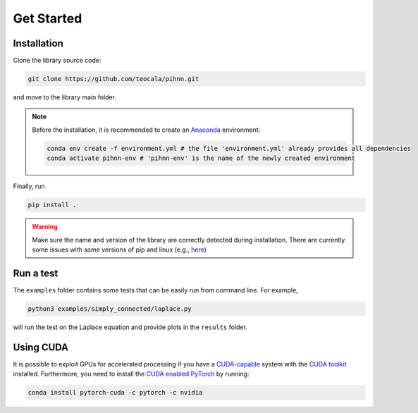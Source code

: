 Get Started
=============

Installation
-------------

Clone the library source code:

.. code-block:: bash

   git clone https://github.com/teocala/pihnn.git

and move to the library main folder.

.. note::
   Before the installation, it is recommended to create an `Anaconda <https://anaconda.org/>`_ environment:

   .. code:: bash

      conda env create -f environment.yml # the file 'environment.yml' already provides all dependencies
      conda activate pihnn-env # 'pihnn-env' is the name of the newly created environment

Finally, run

.. code-block:: bash

   pip install .

.. warning::
   Make sure the name and version of the library are correctly detected during installation. There are currently some issues with some versions of pip and linux (e.g.,  `here <https://github.com/pypa/setuptools/issues/3269>`_)

Run a test
---------------
The ``examples`` folder contains some tests that can be easily run from command line.  
For example, 

.. code-block:: bash

   python3 examples/simply_connected/laplace.py

will run the test on the Laplace equation and provide plots in the ``results`` folder.


Using CUDA 
-----------
It is possible to exploit GPUs for accelerated processing if you have a `CUDA-capable <https://developer.nvidia.com/cuda-zone>`_ system with the `CUDA toolkit <https://developer.nvidia.com/cuda-zone>`_ installed. 
Furthermore, you need to install the `CUDA enabled PyTorch <https://pytorch.org/get-started/locally/>`_ by running:

.. code-block:: bash

   conda install pytorch-cuda -c pytorch -c nvidia
